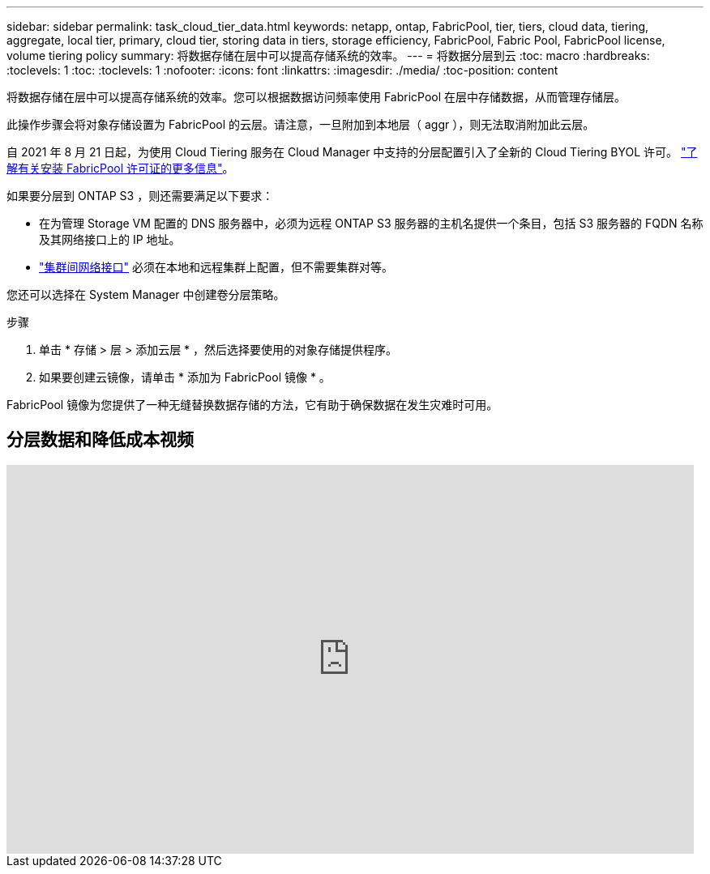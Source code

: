 ---
sidebar: sidebar 
permalink: task_cloud_tier_data.html 
keywords: netapp, ontap, FabricPool, tier, tiers, cloud data, tiering, aggregate, local tier, primary, cloud tier, storing data in tiers, storage efficiency, FabricPool, Fabric Pool, FabricPool license, volume tiering policy 
summary: 将数据存储在层中可以提高存储系统的效率。 
---
= 将数据分层到云
:toc: macro
:hardbreaks:
:toclevels: 1
:toc: 
:toclevels: 1
:nofooter: 
:icons: font
:linkattrs: 
:imagesdir: ./media/
:toc-position: content


[role="lead"]
将数据存储在层中可以提高存储系统的效率。您可以根据数据访问频率使用 FabricPool 在层中存储数据，从而管理存储层。

此操作步骤会将对象存储设置为 FabricPool 的云层。请注意，一旦附加到本地层（ aggr ），则无法取消附加此云层。

自 2021 年 8 月 21 日起，为使用 Cloud Tiering 服务在 Cloud Manager 中支持的分层配置引入了全新的 Cloud Tiering BYOL 许可。 link:cloud-install-fabricpool-task.html["了解有关安装 FabricPool 许可证的更多信息"]。

如果要分层到 ONTAP S3 ，则还需要满足以下要求：

* 在为管理 Storage VM 配置的 DNS 服务器中，必须为远程 ONTAP S3 服务器的主机名提供一个条目，包括 S3 服务器的 FQDN 名称及其网络接口上的 IP 地址。
* link:task_dp_prepare_mirror.html["集群间网络接口"] 必须在本地和远程集群上配置，但不需要集群对等。


您还可以选择在 System Manager 中创建卷分层策略。

.步骤
. 单击 * 存储 > 层 > 添加云层 * ，然后选择要使用的对象存储提供程序。
. 如果要创建云镜像，请单击 * 添加为 FabricPool 镜像 * 。


FabricPool 镜像为您提供了一种无缝替换数据存储的方法，它有助于确保数据在发生灾难时可用。



== 分层数据和降低成本视频

video::92-cSP7M_5I[youtube, width=848,height=480]